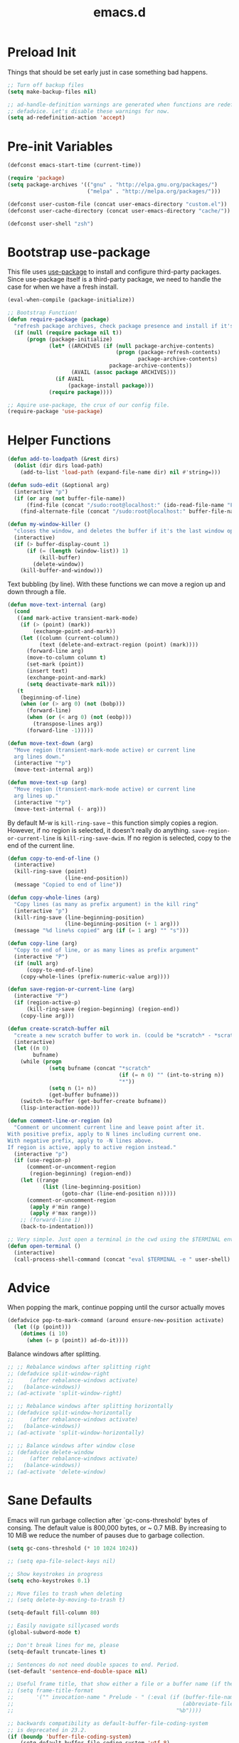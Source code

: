 #+Title: emacs.d

* Preload Init

Things that should be set early just in case something bad happens.

#+BEGIN_SRC emacs-lisp
  ;; Turn off backup files
  (setq make-backup-files nil)

  ;; ad-handle-definition warnings are generated when functions are redefined with
  ;; defadvice. Let's disable these warnings for now.
  (setq ad-redefinition-action 'accept)
#+END_SRC

* Pre-init Variables

#+BEGIN_SRC emacs-lisp
  (defconst emacs-start-time (current-time))

  (require 'package)
  (setq package-archives '(("gnu" . "http://elpa.gnu.org/packages/")
                           ("melpa" . "http://melpa.org/packages/")))

  (defconst user-custom-file (concat user-emacs-directory "custom.el"))
  (defconst user-cache-directory (concat user-emacs-directory "cache/"))

  (defconst user-shell "zsh")
#+END_SRC

* Bootstrap use-package

This file uses [[https://github.com/jwiegley/use-package][use-package]] to install and configure third-party packages.
Since use-package itself is a third-party package, we need to handle the case
for when we have a fresh install.

#+BEGIN_SRC emacs-lisp
  (eval-when-compile (package-initialize))

  ;; Bootstrap Function!
  (defun require-package (package)
    "refresh package archives, check package presence and install if it's not installed"
    (if (null (require package nil t))
        (progn (package-initialize)
               (let* ((ARCHIVES (if (null package-archive-contents)
                                    (progn (package-refresh-contents)
                                           package-archive-contents)
                                  package-archive-contents))
                      (AVAIL (assoc package ARCHIVES)))
                 (if AVAIL
                     (package-install package)))
               (require package))))

  ;; Aquire use-package, the crux of our config file.
  (require-package 'use-package)
#+END_SRC

* Helper Functions

#+BEGIN_SRC emacs-lisp
  (defun add-to-loadpath (&rest dirs)
    (dolist (dir dirs load-path)
      (add-to-list 'load-path (expand-file-name dir) nil #'string=)))

  (defun sudo-edit (&optional arg)
    (interactive "p")
    (if (or arg (not buffer-file-name))
        (find-file (concat "/sudo:root@localhost:" (ido-read-file-name "File: ")))
      (find-alternate-file (concat "/sudo:root@localhost:" buffer-file-name))))

  (defun my-window-killer ()
    "closes the window, and deletes the buffer if it's the last window open."
    (interactive)
    (if (> buffer-display-count 1)
        (if (= (length (window-list)) 1)
            (kill-buffer)
          (delete-window))
      (kill-buffer-and-window)))
#+END_SRC

Text bubbling (by line). With these functions we can move a region up and down through a file.

#+BEGIN_SRC emacs-lisp
  (defun move-text-internal (arg)
    (cond
     ((and mark-active transient-mark-mode)
      (if (> (point) (mark))
          (exchange-point-and-mark))
      (let ((column (current-column))
            (text (delete-and-extract-region (point) (mark))))
        (forward-line arg)
        (move-to-column column t)
        (set-mark (point))
        (insert text)
        (exchange-point-and-mark)
        (setq deactivate-mark nil)))
     (t
      (beginning-of-line)
      (when (or (> arg 0) (not (bobp)))
        (forward-line)
        (when (or (< arg 0) (not (eobp)))
          (transpose-lines arg))
        (forward-line -1)))))

  (defun move-text-down (arg)
    "Move region (transient-mark-mode active) or current line
    arg lines down."
    (interactive "*p")
    (move-text-internal arg))

  (defun move-text-up (arg)
    "Move region (transient-mark-mode active) or current line
    arg lines up."
    (interactive "*p")
    (move-text-internal (- arg)))
#+END_SRC

By default M-w is =kill-ring-save= -- this function simply copies a region.
However, if no region is selected, it doesn't really do anything.
=save-region-or-current-line= is =kill-ring-save-dwim=. If no region is
selected, copy to the end of the current line.

#+BEGIN_SRC emacs-lisp
  (defun copy-to-end-of-line ()
    (interactive)
    (kill-ring-save (point)
                    (line-end-position))
    (message "Copied to end of line"))

  (defun copy-whole-lines (arg)
    "Copy lines (as many as prefix argument) in the kill ring"
    (interactive "p")
    (kill-ring-save (line-beginning-position)
                    (line-beginning-position (+ 1 arg)))
    (message "%d line%s copied" arg (if (= 1 arg) "" "s")))

  (defun copy-line (arg)
    "Copy to end of line, or as many lines as prefix argument"
    (interactive "P")
    (if (null arg)
        (copy-to-end-of-line)
      (copy-whole-lines (prefix-numeric-value arg))))

  (defun save-region-or-current-line (arg)
    (interactive "P")
    (if (region-active-p)
        (kill-ring-save (region-beginning) (region-end))
      (copy-line arg)))
#+END_SRC

#+BEGIN_SRC emacs-lisp
  (defun create-scratch-buffer nil
    "create a new scratch buffer to work in. (could be *scratch* - *scratchX*)"
    (interactive)
    (let ((n 0)
          bufname)
      (while (progn
               (setq bufname (concat "*scratch"
                                     (if (= n 0) "" (int-to-string n))
                                     "*"))
               (setq n (1+ n))
               (get-buffer bufname)))
      (switch-to-buffer (get-buffer-create bufname))
      (lisp-interaction-mode)))

  (defun comment-line-or-region (n)
    "Comment or uncomment current line and leave point after it.
  With positive prefix, apply to N lines including current one.
  With negative prefix, apply to -N lines above.
  If region is active, apply to active region instead."
    (interactive "p")
    (if (use-region-p)
        (comment-or-uncomment-region
         (region-beginning) (region-end))
      (let ((range
             (list (line-beginning-position)
                   (goto-char (line-end-position n)))))
        (comment-or-uncomment-region
         (apply #'min range)
         (apply #'max range)))
      ;; (forward-line 1)
      (back-to-indentation)))

  ;; Very simple. Just open a terminal in the cwd using the $TERMINAL environment variable.
  (defun open-terminal ()
    (interactive)
    (call-process-shell-command (concat "eval $TERMINAL -e " user-shell) nil 0))
#+END_SRC

* Advice

When popping the mark, continue popping until the cursor actually moves

#+BEGIN_SRC emacs-lisp
  (defadvice pop-to-mark-command (around ensure-new-position activate)
    (let ((p (point)))
      (dotimes (i 10)
        (when (= p (point)) ad-do-it))))
#+END_SRC

Balance windows after splitting.

#+BEGIN_SRC emacs-lisp
  ;; ;; Rebalance windows after splitting right
  ;; (defadvice split-window-right
  ;;     (after rebalance-windows activate)
  ;;   (balance-windows))
  ;; (ad-activate 'split-window-right)

  ;; ;; Rebalance windows after splitting horizontally
  ;; (defadvice split-window-horizontally
  ;;     (after rebalance-windows activate)
  ;;   (balance-windows))
  ;; (ad-activate 'split-window-horizontally)

  ;; ;; Balance windows after window close
  ;; (defadvice delete-window
  ;;     (after rebalance-windows activate)
  ;;   (balance-windows))
  ;; (ad-activate 'delete-window)
#+END_SRC

* Sane Defaults

Emacs will run garbage collection after `gc-cons-threshold' bytes of
consing. The default value is 800,000 bytes, or ~ 0.7 MiB. By increasing to
10 MiB we reduce the number of pauses due to garbage collection.

#+BEGIN_SRC emacs-lisp
  (setq gc-cons-threshold (* 10 1024 1024))
#+END_SRC

#+BEGIN_SRC emacs-lisp
  ;; (setq epa-file-select-keys nil)

  ;; Show keystrokes in progress
  (setq echo-keystrokes 0.1)

  ;; Move files to trash when deleting
  ;; (setq delete-by-moving-to-trash t)

  (setq-default fill-column 80)

  ;; Easily navigate sillycased words
  (global-subword-mode t)

  ;; Don't break lines for me, please
  (setq-default truncate-lines t)

  ;; Sentences do not need double spaces to end. Period.
  (set-default 'sentence-end-double-space nil)

  ;; Useful frame title, that show either a file or a buffer name (if the buffer isn't visiting a file)
  ;; (setq frame-title-format
  ;;       '("" invocation-name " Prelude - " (:eval (if (buffer-file-name)
  ;;                                                     (abbreviate-file-name (buffer-file-name))
  ;;                                                   "%b"))))

  ;; backwards compatibility as default-buffer-file-coding-system
  ;; is deprecated in 23.2.
  (if (boundp 'buffer-file-coding-system)
      (setq-default buffer-file-coding-system 'utf-8)
    (setq buffer-file-coding-system 'utf-8))

  ;; Enable syntax highlighting for older Emacsen that have it off
  (global-font-lock-mode t)

  ;; Answering just 'y' or 'n' will do
  (defalias 'yes-or-no-p 'y-or-n-p)

  ;; Window Rebalancing
  (setq split-height-threshold nil)
  (setq split-width-threshold 0)

  (use-package autorevert
    :config (progn (setq global-auto-revert-non-file-buffers t)
                   (setq auto-revert-verbose nil)

                   (global-auto-revert-mode t)
                   ))

  (use-package simple
    :config (progn (setq shift-select-mode nil)

                   ;; ;; Show active region
                   ;; (transient-mark-mode t)
                   ;; (make-variable-buffer-local 'transient-mark-mode)
                   ;; (put 'transient-mark-mode 'permanent-local t)
                   ;; (setq-default transient-mark-mode t)

                   ;; eval-expression-print-level needs to be set to 0 (turned off) so that you can
                   ;; always see what's happening.
                   (setq eval-expression-print-level nil)
                   ))

  (use-package jka-cmpr-hook
    :config (auto-compression-mode))

  (use-package delsel
    :config (delete-selection-mode t))

  (use-package tramp
    :defer t
    :config (setq tramp-default-method "ssh"))

  (use-package recentf
    :defer t
    :config (progn (setq recentf-save-file (concat user-cache-directory "recentf"))
                   (setq recentf-max-saved-items 100)
                   (setq recentf-max-menu-items 15)
                   (recentf-mode t)
                   ))

  (use-package uniquify
    :defer t
    :config (progn (setq uniquify-buffer-name-style 'forward
                         uniquify-separator "/"
                         uniquify-ignore-buffers-re "^\\*" ;; leave special buffers alone
                         uniquify-after-kill-buffer-p t)
                   ))

  (use-package winner
    :config (winner-mode t))

  (use-package ediff
    :defer t
    :config (progn (setq ediff-diff-options "-w")
                   (setq ediff-split-window-function 'split-window-horizontally)
                   (setq ediff-window-setup-function 'ediff-setup-windows-plain)
                   ))

  (use-package mouse
    :disabled t
    :config (progn (xterm-mouse-mode t)
                   (defun track-mouse (e))
                   (setq mouse-sel-mode t)
                   ))

  ;; Seed the random number generator
  (random t)
#+END_SRC

A lesser known fact is that sending the USR2 signal to an Emacs process makes it
proceed as soon as possible to a debug window. USR1 is ignored however, so let’s
bind it to an alternative desirable function that can be used on an Emacs
instance that has locked up.

#+BEGIN_SRC emacs-lisp
  (defun my-quit-emacs-unconditionally ()
    (interactive)
    (my-quit-emacs '(4)))

  (define-key special-event-map (kbd "<sigusr1>") 'my-quit-emacs-unconditionally)
#+END_SRC

* Backups

#+BEGIN_SRC emacs-lisp
  ;; Disable backup
  (setq backup-inhibited t)

  ;; Disable auto save
  (auto-save-mode nil)
  (setq auto-save-default nil)
  (with-current-buffer (get-buffer "*scratch*")
    (auto-save-mode -1))

  ;; If `auto-save-list-file-prefix' is set to `nil', sessions are not recorded
  ;; for recovery.
  ;; (setq auto-save-list-file-prefix nil)
  (setq auto-save-list-file-prefix (concat user-cache-directory "auto-save-list"))

  ;; Place Backup Files in a Specific Directory
  (setq make-backup-files nil)

  ;; Write backup files to own directory
  (setq backup-directory-alist
        `((".*" . ,(expand-file-name
                    (concat user-cache-directory "backups")))))

  ;; Make backups of files, even when they're in version control
  (setq vc-make-backup-files t)

  (setq auto-save-file-name-transforms
        `((".*" ,temporary-file-directory t)))

  (setq create-lockfiles nil)
#+END_SRC

* Helper Libraries

#+BEGIN_SRC emacs-lisp
  ;; String manipulation library
  (use-package s
    :defer t
    :ensure t)

  ;; Modern list library
  (use-package dash
    :defer t
    :ensure t)
#+END_SRC

* Homeless Keybindings

Keybindings for functions that are not closely associated with a package
(like the built-in C functions) are located here.

#+BEGIN_SRC emacs-lisp
  ;; ;; Poor-man's leader?
  ;; (defvar my-leader-key "M-SPC")
  ;; (global-unset-key (kbd "M-SPC"))

  ;; (defun leader-kbd (&rest keys)
  ;;   (kbd (mapconcat 'identity (cons my-leader-key keys) " ")))

  ;; ;; ;; Example Usage:
  ;; ;; (global-set-key (leader-kbd "m") 'magit-status)

  ;; Remove suspend-frame. Three times.
  (global-unset-key (kbd "C-x C-z"))
  (global-unset-key (kbd "C-z"))
  (put 'suspend-frame 'disabled t)

  ;; Unset some keys I never use
  (global-unset-key (kbd "C-x m"))
  (global-unset-key (kbd "C-x f"))

  ;; replace with [r]eally [q]uit
  (bind-key "C-x r q" #'save-buffers-kill-terminal)
  (bind-key "C-x C-c" (lambda ()
                        (interactive)
                        (message "Thou shall not quit!")))

  ;; Alter M-w so if there's no region, just grab 'till the end of the line.
  (bind-key "M-w" #'save-region-or-current-line)

  ;; Join below
  (bind-key "C-j" (lambda ()
                    (interactive)
                    (join-line -1)))

  ;; Join above
  (bind-key "M-j" #'join-line)

  ;; Move windows
  (windmove-default-keybindings 'meta)

  ;; Easier version of "C-x k" to kill buffer
  (bind-key "C-x C-b"  #'buffer-menu)
  (bind-key "C-x C-k"  #'kill-buffer)

  ;; Eval
  (bind-key "C-c v"    #'eval-buffer)
  (bind-key "C-c r"    #'eval-region)

  (bind-key "C-c k"    #'open-terminal)

  (bind-key "C-;"      #'comment-line-or-region)
  (bind-key "M-i"      #'back-to-indentation)

  ;; (bind-key "C-."      #'hippie-expand)
  (bind-key "C-."      #'dabbrev-expand)

  ;; Character-targeted movements
  (use-package misc
    :bind ("M-z" . zap-up-to-char))

  (use-package jump-char
    :ensure t
    :bind (("M-m" . jump-char-forward)
           ("M-M" . jump-char-backward)))
#+END_SRC

* Appearance
** Frame Defaults

Hide most gui elements by default.

#+BEGIN_SRC emacs-lisp
  (setq default-frame-alist
        '((top   . 10) (left   . 2)
          (width . 80) (height . 30)
          (vertical-scroll-bars . nil)
          (left-fringe . 0) (right-fringe . 0)
          ))

  (use-package menu-bar
    :config (menu-bar-mode -1))

  (use-package tool-bar
    :config (tool-bar-mode -1))

  (use-package tooltip
    :config (tooltip-mode -1))

  (use-package scroll-bar
    :config (scroll-bar-mode -1))

  ;; No splash screen please
  (setq inhibit-splash-screen t)
  (setq inhibit-startup-message t)
  (setq initial-scratch-message nil)

  (setq visible-bell nil
        font-lock-maximum-decoration t
        truncate-partial-width-windows nil)
#+END_SRC

** Modeline

#+BEGIN_SRC emacs-lisp
  (use-package smart-mode-line
    :ensure t
    :config (progn (setq-default sml/line-number-format " %3l")
                   (setq-default sml/col-number-format  "%2c")

                   (line-number-mode t)   ;; have line numbers and
                   (column-number-mode t) ;; column numbers in the mode line

                   (setq sml/theme nil)
                   (sml/setup)
                   ))
#+END_SRC

I prefer hiding all minor modes by default.

#+BEGIN_SRC emacs-lisp
  (use-package rich-minority
    :ensure t
    :config (progn (setq rm-blacklist nil)
                   (setq rm-whitelist " Wrap")
                   ;; (rich-minority-mode t)
                   ))
#+END_SRC

** Fringe

I really dislike the normal fringe bitmaps, so I've replaced them with some
simpler alternatives.

#+BEGIN_SRC emacs-lisp
  ;; Disable margins
  (setq-default left-margin-width 0
                right-margin-width 0)
  (set-window-buffer nil (current-buffer))

  (use-package fringe
    :config (progn
              ;; Don't show empty line markers in the fringe past the end of the document
              (setq-default indicate-empty-lines nil)

              ;; (define-fringe-bitmap 'empty-line
              ;;   [#b0010000
              ;;    #b0000000
              ;;    #b0010000
              ;;    #b0000000
              ;;    #b0010000
              ;;    #b0000000
              ;;    #b0010000
              ;;    #b0000000
              ;;    #b0010000])

              ;; (setq-default indicate-buffer-boundaries '((top . left)
              ;;                                            (bottom . left)))
              ;; (setq-default indicate-buffer-boundaries 'left)
              (setq-default indicate-buffer-boundaries 'nil)

              (define-fringe-bitmap 'right-arrow
                [#b0000000
                 #b0000000
                 #b0010000
                 #b0011000
                 #b0011100
                 #b0011000
                 #b0010000
                 #b0000000
                 #b0000000])
              (define-fringe-bitmap 'left-arrow
                [#b0000000
                 #b0000000
                 #b0001000
                 #b0011000
                 #b0111000
                 #b0011000
                 #b0001000
                 #b0000000
                 #b0000000])
              (define-fringe-bitmap 'exclamation-mark
                [#b0010000
                 #b0111000
                 #b0111000
                 #b0010000
                 #b0010000
                 #b0010000
                 #b0000000
                 #b0010000
                 #b0010000])
              (define-fringe-bitmap 'question-mark
                [#b0011000
                 #b0100100
                 #b0100100
                 #b0001000
                 #b0010000
                 #b0010000
                 #b0000000
                 #b0010000
                 #b0010000])

              (set-fringe-mode (cons 8 8))
              ))
#+END_SRC

** Theme

We have some custom themes packaged with this config, so make sure =load-theme= can find 'em.

#+BEGIN_SRC emacs-lisp
  (add-to-list 'custom-theme-load-path (concat user-emacs-directory "/theme/leuven-mod/"))
  (add-to-list 'custom-theme-load-path (concat user-emacs-directory "/theme/minimal/"))
  (add-to-list 'custom-theme-load-path (concat user-emacs-directory "/theme/ashes/"))
#+END_SRC

#+BEGIN_SRC emacs-lisp
  (defadvice load-theme (before theme-dont-propagate activate)
    (mapcar #'disable-theme custom-enabled-themes))

  ;; Set transparency of emacs
  (defun set-frame-alpha (arg &optional active)
    (interactive "nEnter alpha value (1-100): \np")
    (let* ((elt (assoc 'alpha default-frame-alist))
           (old (frame-parameter nil 'alpha))
           (new (cond ((atom old)     `(,arg ,arg))
                      ((eql 1 active) `(,arg ,(cadr old)))
                      (t              `(,(car old) ,arg)))))
      (if elt (setcdr elt new) (push `(alpha ,@new) default-frame-alist))
      (set-frame-parameter nil 'alpha new)))

  (defun mhl/load-light-theme ()
    (interactive)
    (load-theme 'leuven-mod t)
    ;; (load-theme 'base16-ashes-light t)
    (set-frame-alpha 90))

  (defun mhl/load-dark-theme ()
    (interactive)
    ;; (load-theme 'minimal t)
    (load-theme 'base16-ashes-dark t)

    ;; Set transparent background.
    (if (string= system-type "gnu/linux")
        (if (string= window-system "x")
            (progn
              (set-face-attribute 'default nil :background "black")
              (set-face-attribute 'fringe nil :background "black")
              (set-frame-alpha 90))
          (progn (when (getenv "DISPLAY")
                   (set-face-attribute 'default nil :background "unspecified-bg")
                   ))
          )))

  ;; (add-hook 'after-make-frame-functions #'mhl/load-dark-theme)
  (mhl/load-dark-theme)
#+END_SRC

Let’s disable questions about theme loading while we’re at it.

#+BEGIN_SRC emacs-lisp
  (setq custom-safe-themes t)
#+END_SRC

Tooltips can be themed as well.

#+BEGIN_SRC emacs-lisp
  (setq x-gtk-use-system-tooltips nil)
#+END_SRC

** Font

#+BEGIN_SRC emacs-lisp
  (defun set-font-family-if-available (family height)
    (when (member family (font-family-list))
      (set-face-attribute 'default nil :family family :height height)))

  ;; Set font
  (if (string= system-type "windows-nt")
      ;; If Windows
      (set-font-family-if-available "Consolas" 90)
    ;; If not Windows
    (set-font-family-if-available "PragmataPro" 90)
    ;; (set-font-family-if-available "Inconsolatazi4" 100)
    )
#+END_SRC

* Editing

Most programming languages I work with prefer spaces over tabs. Note how this
is not a mode, but a buffer-local variable.

#+BEGIN_SRC emacs-lisp
  (setq-default indent-tabs-mode nil)
#+END_SRC

#+BEGIN_SRC emacs-lisp
  ;; Don't add newlines when cursor goes past end of file
  (setq next-line-add-newlines nil)
  (setq require-final-newline nil)

  ;; Don't Blink Cursor
  (blink-cursor-mode -1)
  (setq visible-cursor nil)

  ;; Smoother Scrolling
  (setq scroll-margin 2
        scroll-conservatively 9999
        scroll-preserve-screen-position t
        auto-window-vscroll nil)

  (use-package paren
    :config (progn (show-paren-mode t)
                   (setq show-paren-delay 0)
                   ))

  (use-package highlight-parentheses
    :ensure t
    :config (progn
              (defun hl-parens-hook()
                (highlight-parentheses-mode 1))
              (add-hook 'prog-mode-hook #'hl-parens-hook)
              ))

  ;; (use-package elec-pair
  ;;   :config (electric-pair-mode t))

  (use-package electric
    :config (electric-indent-mode t))

  ;; Trailing whitespace
  (defun disable-show-trailing-whitespace()
    (setq show-trailing-whitespace nil))

  (add-hook 'term-mode-hook #'disable-show-trailing-whitespace)

  (setq-default show-trailing-whitespace t)

  (use-package imenu
    :config (progn
              ;; Add use-package blocks to imenu
              (defun imenu-use-package ()
                (add-to-list 'imenu-generic-expression
                             '("Package" "\\(^\\s-*(use-package +\\)\\(\\_<.+\\_>\\)" 2)))
              (add-hook 'emacs-lisp-mode-hook #'imenu-use-package)
              ))

  (use-package avy
    :ensure t
    :commands (avy-goto-word-or-subword-1))

  (use-package anzu
    :ensure t
    :bind (("M-%" . anzu-query-replace)
           ("C-M-%" . anzu-query-replace-regexp))
    :config (global-anzu-mode t))

  (use-package aggressive-indent
    :ensure t
    :disabled t
    :config (global-aggressive-indent-mode t))

  (use-package expand-region
    :ensure t
    :bind ("C-=" . er/expand-region))

  (use-package key-chord
    :disabled t
    :ensure t
    :commands (key-chord-mode)
    :config (progn
              (key-chord-define-global "VV" #'other-window)
              ))

  (use-package guide-key
    :ensure t
    :config (progn (guide-key-mode t)
                   (setq guide-key/guide-key-sequence '("C-x" "C-c" "SPC" "M-SPC"))
                   (setq guide-key/recursive-key-sequence-flag t)

                   ;; Alignment and extra spacing
                   (setq guide-key/align-command-by-space-flag t)
                   ))

  (use-package multiple-cursors
    :ensure t
    :bind (("C->"     . mc/mark-next-like-this)
           ("C-<"     . mc/mark-previous-like-this)
           ("C-c C-<" . mc/mark-all-like-this))
    :init (progn (setq mc/list-file (concat user-cache-directory "mc-lists.el"))

                 (setq mc/unsupported-minor-modes '(company-mode
                                                    auto-complete-mode
                                                    flyspell-mode
                                                    jedi-mode))

                 (global-unset-key (kbd "M-<down-mouse-1>"))
                 (bind-key "M-<mouse-1>" #'mc/add-cursor-on-click)
                 ))

  (use-package ag
    :ensure t
    :commands (ag ag-regexp))

  (use-package rainbow-mode
    :ensure t
    :commands (rainbow-mode))
#+END_SRC

* Version Control

#+BEGIN_SRC emacs-lisp
  (use-package magit
    :ensure t
    :bind ("C-c m" . magit-status))

  (use-package git-timemachine
    :ensure t
    :commands (git-timemachine))
#+END_SRC

Since I switched to using fringes instead of margins, my git-gutter settings
have to follow suit. Like my other fringe settings, since the default bitmaps
are a bit ugly I've made some simpler replacements for them.

#+BEGIN_SRC emacs-lisp
  (use-package git-gutter
    :ensure t
    :disabled t
    :config (progn (setq git-gutter:modified-sign "*")
                   (setq git-gutter:added-sign "+")
                   (setq git-gutter:deleted-sign "-")

                   ;; (set-face-background 'git-gutter:modified "purple")
                   ;; (set-face-background 'git-gutter:added    "green")
                   ;; (set-face-background 'git-gutter:deleted  "red")

                   ;; (global-git-gutter-mode t)
                   ))

  (use-package git-gutter-fringe
    :ensure t
    :config (progn
              (define-fringe-bitmap 'git-gutter-fr:added
                [#b0000000
                 #b0010000
                 #b0010000
                 #b1111100
                 #b0010000
                 #b0010000
                 #b0000000
                 #b0000000])
              (define-fringe-bitmap 'git-gutter-fr:deleted
                [#b0000000
                 #b0000000
                 #b0000000
                 #b1111100
                 #b0000000
                 #b0000000
                 #b0000000
                 #b0000000])
              (define-fringe-bitmap 'git-gutter-fr:modified
                [#b0000000
                 #b0010000
                 #b0111000
                 #b1111100
                 #b0111000
                 #b0010000
                 #b0000000
                 #b0000000])
              (global-git-gutter-mode t)))
#+END_SRC

* Clipboard

#+BEGIN_SRC emacs-lisp
  (setq x-select-enable-clipboard t)
  (setq x-select-enable-primary t)
  (setq save-interprogram-paste-before-kill t)

  ;; (setq interprogram-paste-function 'x-cut-buffer-or-selection-value)

  ;; Treat clipboard input as UTF-8 string first; compound text next, etc.
  (setq x-select-request-type '(UTF8_STRING COMPOUND_TEXT TEXT STRING))
#+END_SRC

If emacs is run in a terminal, the default clipboard functions have no effect.
Instead, we'll make use of xsel. See [[http://www.vergenet.net/~conrad/software/xsel/][this]] -- "a command-line program for
getting and setting the contents of the X selection"

#+BEGIN_SRC emacs-lisp
  (unless window-system
    (when (getenv "DISPLAY")
      ;; Callback for when user cuts
      (defun xsel-cut-function (text &optional push)
        ;; Insert text to temp-buffer, and "send" content to xsel stdin
        (with-temp-buffer
          (insert text)
          ;; I prefer using the "clipboard" selection (the one the typically is used by c-c/c-v)
          ;; before the primary selection (that uses mouse-select/middle-button-click)
          (call-process-region (point-min) (point-max)
                               "xsel"
                               nil 0
                               nil "--clipboard" "--input")))
      ;; Callback for when user pastes
      (defun xsel-paste-function()
        ;; Find out what is current selection by xsel. If it is different from the top of the
        ;; kill-ring (car kill-ring), then return it. Else, nil is returned, so whatever is in the top
        ;; of the kill-ring will be used.
        (let ((xsel-output (shell-command-to-string "xsel --clipboard --output")))
          (unless (string= (car kill-ring) xsel-output)
            xsel-output )))
      ;; Attach callbacks to hooks
      (setq interprogram-cut-function #'xsel-cut-function)
      (setq interprogram-paste-function #'xsel-paste-function)
      ;; Idea from http://shreevatsa.wordpress.com/2006/10/22/emacs-copypaste-and-x/
      ;; http://www.mail-archive.com/help-gnu-emacs@gnu.org/msg03577.html
      ))
#+END_SRC

* Hydra

#+BEGIN_SRC emacs-lisp
  (use-package hydra
    :ensure t
    :init (progn
            (bind-key "<f1>" (defhydra hydra-help (:color blue)
                               "Help"
                               ("a" helm-apropos "Apropos")
                               ("c" describe-char "Describe Char")
                               ("f" find-function "Find Function")
                               ("F" describe-function "Describe Function")
                               ("k" describe-key "Describe Key")
                               ("K" find-function-on-key "Find Key")
                               ("m" describe-mode "Describe Modes")
                               ("v" find-variable "Find Variable")
                               ("V" describe-variable "Describe Variable")))

            (bind-key "<f2>" (defhydra hydra-zoom ()
                               "Zoom"
                               ("i" text-scale-increase "in")
                               ("o" text-scale-decrease "out")))

            (bind-key "C-M-o" (defhydra hydra-window-stuff (:hint nil)
                                "
            Split: _v_ert  _s_:horz
           Delete: _c_lose  _o_nly
    Switch Window: _h_:left  _j_:down  _k_:up  _l_:right
          Buffers: _p_revious  _n_ext  _b_:select  _f_ind-file  _F_:projectile
           Winner: _u_ndo  _r_edo
           Resize: _H_:splitter left  _J_:splitter down  _K_:splitter up  _L_:splitter right
             Move: _a_:up  _z_:down "
                                ("z" scroll-up-line)
                                ("a" scroll-down-line)
                                ;; ("i" idomenu)

                                ("u" winner-undo)
                                ("r" winner-redo)

                                ("h" windmove-left)
                                ("j" windmove-down)
                                ("k" windmove-up)
                                ("l" windmove-right)

                                ("p" previous-buffer)
                                ("n" next-buffer)
                                ("b" ido-switch-buffer)
                                ("f" ido-find-file)
                                ("F" projectile-find-file)

                                ("s" split-window-below)
                                ("v" split-window-right)

                                ("c" delete-window)
                                ("o" delete-other-windows)

                                ("H" hydra-move-splitter-left)
                                ("J" hydra-move-splitter-down)
                                ("K" hydra-move-splitter-up)
                                ("L" hydra-move-splitter-right)

                                ("q" nil)))


            (bind-key "C-c n" (defhydra cqql-multiple-cursors-hydra (:hint nil)
                                "
  ^Up^            ^Down^        ^Miscellaneous^
  ----------------------------------------------
  _p_   Next    _n_   Next    _l_ Edit lines
  _P_   Skip    _N_   Skip    _a_ Mark all
  _M-p_ Unmark  _M-n_ Unmark  _q_ Quit "
                                ("l" mc/edit-lines :exit t)
                                ("a" mc/mark-all-like-this :exit t)
                                ("n" mc/mark-next-like-this)
                                ("N" mc/skip-to-next-like-this)
                                ("M-n" mc/unmark-next-like-this)
                                ("p" mc/mark-previous-like-this)
                                ("P" mc/skip-to-previous-like-this)
                                ("M-p" mc/unmark-previous-like-this)
                                ("q" nil)))
            ))
#+END_SRC

* Project Management

#+BEGIN_SRC emacs-lisp
  (use-package projectile
    :ensure t
    :defer 5
    :bind ("C-c a" . projectile-find-other-file)
    :bind-keymap ("C-c p" . projectile-command-map)
    :init (progn
            (setq projectile-cache-file (concat user-cache-directory "projectile.cache"))
            (setq projectile-known-projects-file (concat user-cache-directory "projectile-bookmarks.eld")))
    :config (progn (setq projectile-enable-caching t)

                   ;; (setq projectile-indexing-method 'native)
                   (add-to-list 'projectile-globally-ignored-directories "elpa")

                   (projectile-global-mode t)
                   ))
#+END_SRC

[[https://github.com/pashinin/workgroups2][Workgroups2]] adds workspace and session support to Emacs. I've found that over
time, my use of helm-* to switch buffers quickly has somewhat obsoleted the
necessity of this feature, so I've disabled it for now.

#+BEGIN_SRC emacs-lisp
  (use-package workgroups2
    :disabled t
    :config (progn (setq wg-default-session-file (concat user-cache-directory "workgroups2"))
                   (setq wg-use-default-session-file nil)

                   ;; Change prefix key (before activating WG)
                   (setq wg-prefix-key (kbd "C-c z"))

                   ;; What to do on Emacs exit / workgroups-mode exit?
                   (setq wg-emacs-exit-save-behavior nil)           ;; Options: 'save 'ask nil
                   (setq wg-workgroups-mode-exit-save-behavior nil) ;; Options: 'save 'ask nil

                   ;; Mode Line changes
                   ;; Display workgroups in Mode Line?
                   (setq wg-mode-line-display-on t) ;; Default: (not (featurep 'powerline))
                   (setq wg-flag-modified t)        ;; Display modified flags as well

                   (setq wg-mode-line-decor-left-brace  "["
                         wg-mode-line-decor-right-brace "]"
                         wg-mode-line-decor-divider     ":")

                   (workgroups-mode t)
                   ))
#+END_SRC

* Helm
** Helm Core

#+BEGIN_SRC emacs-lisp
  (use-package helm
    :ensure t
    :bind (("M-x" . helm-M-x)
           ("C-x C-f" . helm-find-files)
           ("C-c C-f" . helm-find-files)

           ("C-x b" . helm-buffers-list)
           ("C-c u" . helm-buffers-list)

           ("C-c y" . helm-show-kill-ring))
    :config (progn (setq-default helm-mode-line-string "")

                   ;; Scroll 4 lines other window using M-<next>/M-<prior>
                   (setq helm-scroll-amount 4)

                   ;; Do not display invisible candidates
                   (setq helm-quick-update t)

                   ;; (setq helm-ff-auto-update-initial-value nil)
                   (setq helm-ff-smart-completion nil)

                   ;; Be idle for this many seconds, before updating in delayed sources.
                   (setq helm-idle-delay 0.01)

                   ;; Be idle for this many seconds, before updating candidate buffer
                   (setq helm-input-idle-delay 0.01)

                   (setq helm-full-frame nil)
                   (setq helm-split-window-default-side 'other)
                   (setq helm-split-window-in-side-p t)         ;; open helm buffer inside current window, not occupy whole other window

                   (setq helm-candidate-number-limit 200)

                   ;; Don't loop helm sources.
                   (setq helm-move-to-line-cycle-in-source nil)

                   ;; ;; Free up some visual space.
                   ;; (setq helm-display-header-line nil)

                   (defun helm-cfg-use-header-line-instead-of-minibuffer ()
                     ;; Enter search patterns in header line instead of minibuffer.
                     (setq helm-echo-input-in-header-line t)
                     (defun helm-hide-minibuffer-maybe ()
                       (when (with-helm-buffer helm-echo-input-in-header-line)
                         (let ((ov (make-overlay (point-min) (point-max) nil nil t)))
                           (overlay-put ov 'window (selected-window))
                           (overlay-put ov 'face (let ((bg-color (face-background 'default nil)))
                                                   `(:background ,bg-color :foreground ,bg-color)))
                           (setq-local cursor-type nil))))
                     (add-hook 'helm-minibuffer-set-up-hook 'helm-hide-minibuffer-maybe)
                     )
                   (helm-cfg-use-header-line-instead-of-minibuffer)

                   ;; ;; "Remove" source header text
                   ;; (set-face-attribute 'helm-source-header nil :height 1.0)

                   ;; ;; Save current position to mark ring when jumping to a different place
                   ;; (add-hook 'helm-goto-line-before-hook #'helm-save-current-pos-to-mark-ring)

                   (helm-mode t)

                   (bind-key "C-z"   #'helm-select-action  helm-map)

                   ;; Tab -> do persistent action
                   (bind-key "<tab>" #'helm-execute-persistent-action helm-map)

                   ;; Make Tab work in terminal. Cannot use "bind-key" since it
                   ;; would detect that we already bound tab.
                   (define-key helm-map (kbd "C-i") #'helm-execute-persistent-action)

                   (setq helm-mode-fuzzy-match t)
                   (setq helm-completion-in-region-fuzzy-match t)

                   ;; When there is only a single directory candidate when
                   ;; file-finding, don't automatically enter that directory.
                   (setq helm-ff-auto-update-initial-value nil)

                   (setq helm-ff-skip-boring-files t)
                   ))
#+END_SRC

** Helm Additions

#+BEGIN_SRC emacs-lisp
  (use-package helm-imenu
    :bind ("C-c o" . helm-imenu))

  (use-package helm-swoop
    :ensure t
    :bind ("C-c s" . helm-swoop)
    :init (progn (bind-key "M-i" #'helm-swoop-from-isearch isearch-mode-map)

                 ;; disable pre-input
                 (setq helm-swoop-pre-input-function (lambda () ""))
                 ))

  (use-package helm-ag
    :ensure t
    :commands (helm-ag))

  (use-package helm-projectile
    :ensure t
    :config (progn (helm-projectile-on)
                   (setq projectile-completion-system 'helm)
                   ))

#+END_SRC

* Ido-mode

#+BEGIN_SRC emacs-lisp
  (use-package ido
    :ensure t
    :defer t
    :config (progn (ido-mode t)
                   (setq ido-enable-prefix nil
                         ido-enable-flex-matching t
                         ido-create-new-buffer 'always
                         ido-use-filename-at-point nil
                         ido-max-prospects 10)

                   (setq ido-save-directory-list-file (concat user-cache-directory "ido.last"))

                   ;; Always rescan buffer for imenu
                   (set-default 'imenu-auto-rescan t)

                   (add-to-list 'ido-ignore-directories "target")
                   (add-to-list 'ido-ignore-directories "node_modules")

                   ;; Use ido everywhere
                   (ido-everywhere t)

                   ;; Display ido results vertically, rather than horizontally
                   (setq ido-decorations (quote ("\n-> "
                                                 ""
                                                 "\n "
                                                 "\n ..."
                                                 "[" "]"
                                                 " [No match]"
                                                 " [Matched]"
                                                 " [Not readable]"
                                                 " [Too big]"
                                                 " [Confirm]")))
                   ))
#+END_SRC

* Evil
** Evil Core

#+BEGIN_SRC emacs-lisp
  (use-package evil
    :ensure t
    :preface (progn (setq evil-want-C-u-scroll t)
                    (setq evil-move-cursor-back nil)
                    (setq evil-cross-lines t)
                    (setq evil-intercept-esc 'always)

                    (setq evil-auto-indent t))
    :config (progn (evil-mode t)
                   ;; (bind-key "<f12>" #'evil-local-mode)

                   ;; Toggle evil-mode
                   (evil-set-toggle-key "C-\\")

                   ;; (setq evil-emacs-state-cursor    '("DarkSeaGreen1"  box))
                   ;; (setq evil-normal-state-cursor   '("white"          box))
                   ;; (setq evil-insert-state-cursor   '("white"          bar))
                   ;; (setq evil-visual-state-cursor   '("RoyalBlue"      box))
                   ;; (setq evil-replace-state-cursor  '("red"            hollow))
                   ;; (setq evil-operator-state-cursor '("CadetBlue"      box))

                   (evil-set-initial-state 'erc-mode 'normal)
                   (evil-set-initial-state 'package-menu-mode 'normal)

                   ;; Make ESC work more or less like it does in Vim
                   (defun init/minibuffer-keyboard-quit()
                     "Abort recursive edit.

  In Delete Selection mode, if the mark is active, just deactivate it;
  then it takes a second \\[keyboard-quit] to abort the minibuffer."
                     (interactive)
                     (if (and delete-selection-mode transient-mark-mode mark-active)
                         (setq deactivate-mark t)
                       (when (get-buffer "*Completions*") (delete-windows-on "*Completions*"))
                       (abort-recursive-edit)))

                   (bind-key [escape] #'init/minibuffer-keyboard-quit minibuffer-local-map)
                   (bind-key [escape] #'init/minibuffer-keyboard-quit minibuffer-local-ns-map)
                   (bind-key [escape] #'init/minibuffer-keyboard-quit minibuffer-local-completion-map)
                   (bind-key [escape] #'init/minibuffer-keyboard-quit minibuffer-local-must-match-map)
                   (bind-key [escape] #'init/minibuffer-keyboard-quit minibuffer-local-isearch-map)

                   ;; Being Emacs-y
                   (bind-key "C-a" #'evil-beginning-of-line  evil-insert-state-map)
                   (bind-key "C-a" #'evil-beginning-of-line  evil-motion-state-map)

                   (bind-key "C-b" #'evil-backward-char      evil-insert-state-map)
                   (bind-key "C-d" #'evil-delete-char        evil-insert-state-map)

                   (bind-key "C-e" #'evil-end-of-line        evil-insert-state-map)
                   (bind-key "C-e" #'evil-end-of-line        evil-motion-state-map)

                   (bind-key "C-f" #'evil-forward-char       evil-insert-state-map)

                   ;; (bind-key "C-k" #'evil-kill-line          evil-insert-state-map)
                   ;; (bind-key "C-k" #'evil-kill-line          evil-motion-state-map)

                   ;; ;; Delete forward like Emacs.
                   ;; (bind-key "C-d" #'evil-delete-char evil-insert-state-map)

                   ;; ;; Make end-of-line work in insert
                   ;; (bind-key "C-e" #'end-of-line evil-insert-state-map)

                   ;; Extra text objects
                   (defmacro define-and-bind-text-object (key start-regex end-regex)
                     (let ((inner-name (make-symbol "inner-name"))
                           (outer-name (make-symbol "outer-name")))
                       `(progn
                          (evil-define-text-object ,inner-name (count &optional beg end type)
                            (evil-select-paren ,start-regex ,end-regex beg end type count nil))
                          (evil-define-text-object ,outer-name (count &optional beg end type)
                            (evil-select-paren ,start-regex ,end-regex beg end type count t))
                          (define-key evil-inner-text-objects-map ,key (quote ,inner-name))
                          (define-key evil-outer-text-objects-map ,key (quote ,outer-name)))))

                   ;; create "il"/"al" (inside/around) line text objects:
                   (define-and-bind-text-object "l" "^\\s-*" "\\s-*$")
                   ;; create "ie"/"ae" (inside/around) entire buffer text objects:
                   (define-and-bind-text-object "e" "\\`\\s-*" "\\s-*\\'")

                   ;; Swap j,k with gj, gk
                   (bind-key "j" #'evil-next-visual-line     evil-normal-state-map)
                   (bind-key "k" #'evil-previous-visual-line evil-normal-state-map)
                   (bind-key "g j" #'evil-next-line          evil-normal-state-map)
                   (bind-key "g k" #'evil-previous-line      evil-normal-state-map)

                   ;; Other evil keybindings
                   (evil-define-operator evil-join-previous-line (beg end)
                     "Join the previous line with the current line."
                     :motion evil-line
                     (evil-previous-visual-line)
                     (evil-join beg end))

                   ;; Let K match J
                   (bind-key "K" #'evil-join-previous-line evil-normal-state-map)

                   ;; Make Y work like D
                   (bind-key "Y" (lambda ()
                                   (interactive)
                                   (evil-yank (point) (line-end-position)))
                             evil-normal-state-map)

                   ;; Kill buffer if only window with buffer open, otherwise just close
                   ;; the window.
                   (bind-key "Q" #'my-window-killer evil-normal-state-map)

                   ;; Visual indentation now reselects visual selection.
                   (bind-key ">" (lambda ()
                                   (interactive)
                                   ;; ensure mark is less than point
                                   (when (> (mark) (point))
                                     (exchange-point-and-mark)
                                     )
                                   (evil-normal-state)
                                   (evil-shift-right (mark) (point))
                                   ;; re-select last visual-mode selection
                                   (evil-visual-restore))
                             evil-visual-state-map)

                   (bind-key "<" (lambda ()
                                   (interactive)
                                   ;; ensure mark is less than point
                                   (when (> (mark) (point))
                                     (exchange-point-and-mark)
                                     )
                                   (evil-normal-state)
                                   (evil-shift-left (mark) (point))
                                   ;; re-select last visual-mode selection
                                   (evil-visual-restore))
                             evil-visual-state-map)

                   ;; ;; Workgroups2
                   ;; (bind-key "g T" #'wg-switch-to-workgroup-left  evil-normal-state-map)
                   ;; (bind-key "g t" #'wg-switch-to-workgroup-right evil-normal-state-map)

                   ;; (bind-key "g t" #'wg-switch-to-workgroup-right evil-motion-state-map)

                   ;; (evil-ex-define-cmd "tabnew"   #'wg-create-workgroup)
                   ;; (evil-ex-define-cmd "tabclose" #'wg-kill-workgroup)

                   ;; ;; "Unimpaired"
                   ;; (bind-key "[ b" #'previous-buffer evil-normal-state-map)
                   ;; (bind-key "] b" #'next-buffer     evil-normal-state-map)
                   ;; (bind-key "[ q" #'previous-error  evil-normal-state-map)
                   ;; (bind-key "] q" #'next-error      evil-normal-state-map)

                   ;; Bubble Text up and down. Works with regions.
                   (bind-key "[ e" #'move-text-up   evil-normal-state-map)
                   (bind-key "] e" #'move-text-down evil-normal-state-map)

                   ;; Commentin'
                   (bind-key "g c c" #'comment-line-or-region
                             evil-normal-state-map)
                   (bind-key "g c" #'comment-line-or-region evil-visual-state-map)

                   ;; ;; Multiple cursors should use emacs state instead of insert state.
                   ;; (add-hook 'multiple-cursors-mode-enabled-hook #'evil-emacs-state)
                   ;; (add-hook 'multiple-cursors-mode-disabled-hook #'evil-normal-state)

                   ;; (define-key evil-normal-state-map (kbd "g r") 'mc/mark-all-like-this)
                   ;; (bind-key "C->" 'mc/mark-next-like-this)
                   ;; (bind-key "C-<" 'mc/mark-previous-like-this)

                   ;; Don't quit!
                   (defadvice evil-quit (around advice-for-evil-quit activate)
                     (message "Thou shall not quit!"))
                   (defadvice evil-quit-all (around advice-for-evil-quit-all activate)
                     (message "Thou shall not quit!"))

                   ;; ;; git-timemachine integration.
                   ;; ;; @see https://bitbucket.org/lyro/evil/issue/511/let-certain-minor-modes-key-bindings
                   ;; (eval-after-load 'git-timemachine
                   ;;   '(progn
                   ;;      (evil-make-overriding-map git-timemachine-mode-map 'normal)
                   ;;      ;; force update evil keymaps after git-timemachine-mode loaded
                   ;;      (add-hook 'git-timemachine-mode-hook #'evil-normalize-keymaps)))
                   ))
#+END_SRC

Holy-mode (from [[https://github.com/syl20bnr/spacemacs][Spacemacs]]) for when I want to use evil features (like
evil-leader) while staying in the emacs-state.

#+BEGIN_SRC emacs-lisp
  (use-package holy-mode
    :load-path "site-lisp/holy-mode"
    :bind ("<f12>" . holy-mode))
#+END_SRC

** Evil Additions

#+BEGIN_SRC emacs-lisp
  (use-package evil-leader
    :ensure t
    :config (progn (setq evil-leader/in-all-states t
                         evil-leader/leader "SPC"
                         evil-leader/non-normal-prefix "s-")

                   (global-evil-leader-mode t)

                   (define-key evil-visual-state-map (kbd "SPC") evil-leader--default-map)
                   (define-key evil-motion-state-map (kbd "SPC") evil-leader--default-map)
                   (define-key evil-emacs-state-map  (kbd "M-SPC") evil-leader--default-map)

                   (evil-leader/set-key "!" #'shell-command)

                   (evil-leader/set-key "a" #'projectile-find-other-file)

                   ;; Eval
                   (evil-leader/set-key "eb" #'eval-buffer)
                   (evil-leader/set-key "er" #'eval-region)

                   ;; Errors
                   (evil-leader/set-key "en" #'next-error)
                   (evil-leader/set-key "ep" #'previous-error)

                   ;; Files
                   (evil-leader/set-key "f" #'helm-find-files)

                   ;; Buffers
                   (evil-leader/set-key "b" #'buffer-menu)
                   (evil-leader/set-key "k" #'ido-kill-buffer)
                   (evil-leader/set-key "u" #'helm-buffers-list)

                   (evil-leader/set-key "o" #'helm-imenu)
                   (evil-leader/set-key "x" #'helm-M-x)

                   ;; Rings
                   (evil-leader/set-key "y" #'helm-show-kill-ring)
                   (evil-leader/set-key "r m" #'helm-mark-ring)

                   ;; Git
                   (evil-leader/set-key "m" #'magit-status)

                   ;; Projectile
                   (evil-leader/set-key "p" #'projectile-command-map)

                   ;; Swoop
                   (evil-leader/set-key "s" #'helm-swoop)

                   ;; Avy integration
                   (evil-leader/set-key "SPC" #'avy-goto-word-or-subword-1)

                   (evil-leader/set-key "l"   #'helm-locate)

                   ;; Expand region
                   (evil-leader/set-key "v" #'er/expand-region)

                   ;; Terminal
                   (evil-leader/set-key "t" #'open-terminal)

                   ;; Help!
                   (evil-leader/set-key
                     "hc" #'describe-char
                     "hf" #'describe-function
                     "hk" #'describe-key
                     "hl" #'describe-package
                     "hm" #'describe-mode
                     "hp" #'describe-personal-keybindings
                     "hv" #'describe-variable)
                   ))

  (use-package evil-surround
    :ensure t
    :disabled t
    :defer t
    :config (global-evil-surround-mode t))

  (use-package evil-args
    :ensure t
    :defer t
    :init (progn
            ;; bind evil-args text objects
            (bind-key "a" #'evil-inner-arg evil-inner-text-objects-map)
            (bind-key "a" #'evil-outer-arg evil-outer-text-objects-map)

            ;; bind evil-forward/backward-args
            (bind-key "gl" #'evil-forward-arg  evil-normal-state-map)
            (bind-key "gh" #'evil-backward-arg evil-normal-state-map)
            (bind-key "gl" #'evil-forward-arg  evil-motion-state-map)
            (bind-key "gh" #'evil-backward-arg evil-motion-state-map)

            ;; bind evil-jump-out-args
            ;; (bind-key "gm" 'evil-jump-out-args evil-normal-state-map)
            ))

  (use-package evil-numbers
    :ensure
    :defer t
    :init (progn
            ;; Instead of C-a and C-x like in Vim, let's use + and -.
            (bind-key "-" 'evil-numbers/dec-at-pt evil-normal-state-map)
            (bind-key "+" 'evil-numbers/inc-at-pt evil-normal-state-map)
            ))
#+END_SRC

* Special Buffers

With either of these packages we can force certain buffers to open in a
certain location in a frame. I mostly use this for helm and compilation
buffers.

#+BEGIN_SRC emacs-lisp
  (use-package popwin
    :ensure t
    :defer t
    :disabled t
    :config (progn (push '("\\`\\*helm.*?\\*\\'" :regexp t :height 16) popwin:special-display-config)
                   (push '("magit" :regexp t :height 16) popwin:special-display-config)
                   (push '(".*Shell Command Output\*" :regexp t :height 16) popwin:special-display-config)
                   (push '(compilation-mode :height 16) popwin:special-display-config)

                   (popwin-mode t)
                   ))

  (use-package shackle
    :ensure t
    :defer t
    :init (progn (setq shackle-rules
                       '(("\\`\\*helm.*?\\*\\'" :regexp t :align t :ratio 0.4)
                         (compilation-mode :align t :ratio 0.4)
                         (t :select t)))
                 (shackle-mode t)
                 ))
#+END_SRC

* Dired

#+BEGIN_SRC emacs-lisp
  (use-package dired
    :commands dired
    :config (setq dired-listing-switches "-aGghlv --group-directories-first --time-style=long-iso"))

   (use-package ranger
     :ensure t
     :disabled t
     :commands (ranger)
     :config (progn
               ;; When disabling the mode you can choose to kill the buffers that were opened while browsing the directories.
               (setq ranger-cleanup-on-disable t)

               ;; Or you can choose to kill the buffer just after you move to another entry in the dired buffer.
               (setq ranger-cleanup-eagerly t)

               (setq ranger-show-dotfiles t)
               ))
#+END_SRC

* Language Hooks

#+BEGIN_SRC emacs-lisp
    (use-package sh-script
      :config (progn
                (defun disable-elec-here-doc-mode ()
                  (sh-electric-here-document-mode -1))

                (add-hook 'sh-mode-hook #'disable-elec-here-doc-mode)))

    (use-package cc-mode
      :config (progn (setq-default c-default-style "bsd")
                     (setq-default c-basic-offset 4)

                     (defun c-mode-common-custom ()
                       (c-set-offset 'access-label '-)
                       (c-set-offset 'inclass '++)
                       (c-set-offset 'substatement-open 0)
                       ;; (c-set-offset 'inclass 'my-c-lineup-inclass)
                       )

                     (add-hook 'c-mode-common-hook #'c-mode-common-custom)
                     ))

    (use-package markdown-mode
      :ensure t
      :config (progn (defun my-markdown-mode-hook()
                       (defvar markdown-imenu-generic-expression
                         '(("title" "^\\(.*\\)[\n]=+$" 1)
                           ("h2-" "^\\(.*\\)[\n]-+$" 1)
                           ("h1" "^# \\(.*\\)$" 1)
                           ("h2" "^## \\(.*\\)$" 1)
                           ("h3" "^### \\(.*\\)$" 1)
                           ("h4" "^#### \\(.*\\)$" 1)
                           ("h5" "^##### \\(.*\\)$" 1)
                           ("h6" "^###### \\(.*\\)$" 1)
                           ("fn" "^\\[\\^\\(.*\\)\\]" 1)
                           ))
                       (setq imenu-generic-expression markdown-imenu-generic-expression))

                     (add-hook 'markdown-mode-hook #'my-markdown-mode-hook)
                     ))

    (use-package js2-mode
      :disabled t
      :mode ("\\.js$" . js2-mode)
      :config (js2-highlight-level 3))

    (use-package lua-mode
      :ensure t
      :mode ("\\.lua$" . lua-mode)
      :interpreter ("lua" . lua-mode))

    (use-package sgml-mode
      :ensure t
      :mode ("\\.html\\'" . html-mode))

    (use-package writegood-mode
      :ensure t
      :commands (writegood-mode))
#+END_SRC

* Yasnippet

#+BEGIN_SRC emacs-lisp
  (use-package yasnippet
    :ensure t
    ;; :commands (yas-expand yas-minor-mode)
    :init (progn (setq yas-snippet-dirs (concat user-emacs-directory "snippets")))
    :config (progn (yas-reload-all)
                   (add-hook 'prog-mode-hook #'yas-minor-mode)
                   (add-hook 'markdown-mode-hook #'yas-minor-mode)
                   ))
#+END_SRC

* Auto-completion

#+BEGIN_SRC emacs-lisp
  (use-package irony
    :ensure t)

  (use-package company-irony
    :ensure t)

  (use-package company
    :ensure t
    :init (progn (bind-key "C-n" #'company-select-next     company-active-map)
                 (bind-key "C-p" #'company-select-previous company-active-map))
    :config (progn (setq company-idle-delay 0
                         company-minimum-prefix-length 2
                         company-show-numbers nil
                         company-require-match 'never
                         company-selection-wrap-around t)

                   (add-hook 'c++-mode-hook #'irony-mode)
                   (add-hook 'c-mode-hook #'irony-mode)
                   (add-hook 'objc-mode-hook #'irony-mode)

                   ;; replace the `completion-at-point' and `complete-symbol' bindings in
                   ;; irony-mode's buffers by irony-mode's function
                   (defun my-irony-mode-hook ()
                     (define-key irony-mode-map [remap completion-at-point]
                       'irony-completion-at-point-async)
                     (define-key irony-mode-map [remap complete-symbol]
                       'irony-completion-at-point-async))
                   (add-hook 'irony-mode-hook #'my-irony-mode-hook)
                   (add-hook 'irony-mode-hook #'irony-cdb-autosetup-compile-options)

                   ;; "Iterating through back-ends that don’t apply to the current buffer is pretty fast."
                   (setq-default company-backends (quote (company-files
                                                          company-irony
                                                          company-elisp
                                                          company-yasnippet
                                                          company-css
                                                          ;; company-eclim
                                                          ;; company-clang
                                                          company-capf
                                                          ;; (company-dabbrev-code company-keywords)
                                                          company-keywords
                                                          ;; company-dabbrev
                                                          )))

                   ;; (optional) adds CC special commands to `company-begin-commands' in order to
                   ;; trigger completion at interesting places, such as after scope operator
                   ;; std::|
                   (add-hook 'irony-mode-hook #'company-irony-setup-begin-commands)

                   (global-company-mode t)
                   ))
#+END_SRC

* Flycheck

#+BEGIN_SRC emacs-lisp
  (use-package flycheck
    :ensure t
    :init (progn
            ;; Remove newline checks, since they would trigger an immediate check
            ;; when we want the idle-change-delay to be in effect while editing.
            (setq flycheck-check-syntax-automatically '(save
                                                        idle-change
                                                        mode-enabled))

            (global-flycheck-mode t)
            ))

  (use-package flycheck-irony
    :ensure t
    :config (add-hook 'flycheck-mode-hook #'flycheck-irony-setup))
#+END_SRC

* Org-mode

#+BEGIN_SRC emacs-lisp
  (use-package htmlize
    :ensure t
    :defer t)

  (use-package org
    :defer t
    :config (progn (setq org-startup-indented t)
                   (setq org-replace-disputed-keys t)

                   ;; Fontify org-mode code blocks
                   (setq org-src-fontify-natively t)

                   ;; Ellipses by default blend in too well. Make them more
                   ;; distict!
                   (setq org-ellipsis " […]")
                   ))
#+END_SRC

* Miscellaneous Packages

Pretty package listings.

#+BEGIN_SRC emacs-lisp
  (use-package paradox
    :ensure t
    :commands (paradox-list-packages)
    :config (progn (setq paradox-execute-asynchronously t)))
#+END_SRC

Emacs by default leaves a "watermark" when you leave a channel (The default
part reason declares to the universe that you're using Emacs/ERC). Let's make
that a bit more generic.

#+BEGIN_SRC emacs-lisp
  (use-package erc
    :defer t
    :config (progn (setq erc-part-reason 'erc-part-reason-various)
                   (setq erc-part-reason-various-alist
                         '(("^$" "Goodbye.")))

                   (setq erc-quit-reason 'erc-quit-reason-various)
                   (setq erc-quit-reason-various-alist
                         '(("^$" "Goodbye.")))
                   ))

  (use-package znc
    :defer t
    :disabled t
    :ensure t)

  (use-package twittering-mode
    :defer t
    :ensure t
    :commands (twittering-mode)
    :init (progn
            (setq twittering-use-master-password t)
            (add-hook 'twittering-mode-hook #'disable-show-trailing-whitespace)
            ))
#+END_SRC

* Finishing Up

Load custom init file at the end.

#+BEGIN_SRC emacs-lisp
  (setq custom-file user-custom-file)
  (load user-custom-file t)
#+END_SRC

Make sure emacs is daemonized then print out some timing data.

#+BEGIN_SRC emacs-lisp
  (use-package server
    :config (unless (server-running-p)
              (server-start)))

  (when window-system
    (let ((elapsed (float-time (time-subtract (current-time)
                                              emacs-start-time))))
      (message "Loading %s...done (%.3fs)" load-file-name elapsed))

    (add-hook 'after-init-hook
              `(lambda ()
                 (let ((elapsed (float-time (time-subtract (current-time)
                                                           emacs-start-time))))
                   (message "Loading %s...done (%.3fs) [after-init]"
                            ,load-file-name elapsed)))
              t))
#+END_SRC
